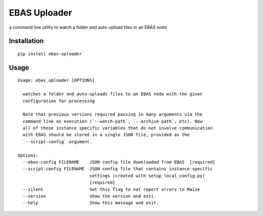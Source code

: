 EBAS Uploader
=============

.. image:: https://img.shields.io/pypi/dm/ebas-uploader.svg
   :target:  https://pypi.python.org/pypi/ebas-uploader/

.. image:: https://img.shields.io/pypi/v/ebas-uploader.svg
   :target:  https://pypi.python.org/pypi/ebas-uploader/

.. image:: https://img.shields.io/badge/license-MIT-blue.svg
   :target:  https://pypi.python.org/pypi/ebas-uploader/

a command line utility to watch a folder and auto-upload files to an EBAS node


Installation
------------

::

    pip install ebas-uploader


Usage
-----

::

    Usage: ebas_uploader [OPTIONS]

      watches a folder and auto-uploads files to an EBAS node with the given
      configuration for processing

      Note that previous versions required passing in many arguments via the
      command line on execution (`--watch-path`, `--archive-path`, etc). Now
      all of those instance specific variables that do not involve communication
      with EBAS should be stored in a single JSON file, provided as the
      `--script-config` argument.

    Options:
      --ebas-config FILENAME    JSON config file downloaded from EBAS  [required]
      --script-config FILENAME  JSON config file that contains instance-specific
                                settings (created with setup_local_config.py)
                                [required]
      --silent                  Set this flag to not report errors to Maize
      --version                 Show the version and exit.
      --help                    Show this message and exit.
